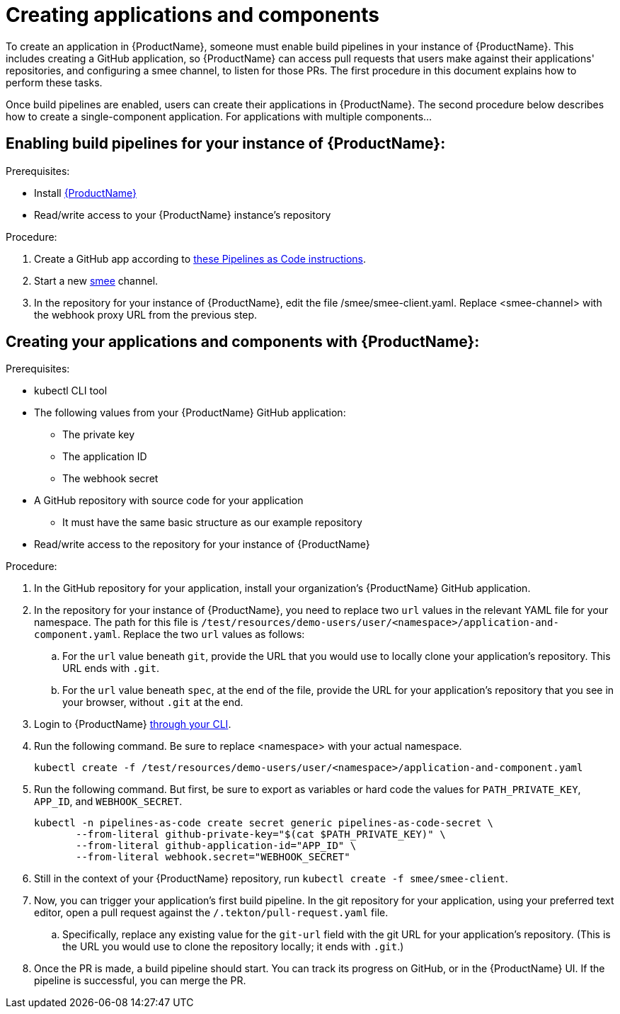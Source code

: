 = Creating applications and components

To create an application in {ProductName}, someone must enable build pipelines in your instance of {ProductName}. This includes creating a GitHub application, so {ProductName} can access pull requests that users make against their applications' repositories, and configuring a smee channel, to listen for those PRs. The first procedure in this document explains how to perform these tasks. 

Once build pipelines are enabled, users can create their applications in {ProductName}. The second procedure below describes how to create a single-component application. For applications with multiple components...
//Yftach: What would users do to create an app with multiple components? Add a new URL to the same application-and-component.yaml?

== Enabling build pipelines for your instance of {ProductName}:

.Prerequisites:

* Install link:https://github.com/konflux-ci/konflux-ci/tree/main[{ProductName}]
* Read/write access to your {ProductName} instance’s repository

.Procedure:

. Create a GitHub app according to link:https://pipelinesascode.com/docs/install/github_apps/#manual-setup[these Pipelines as Code instructions].
. Start a new link:https://smee.io/[smee] channel.
. In the repository for your instance of {ProductName}, edit the file /smee/smee-client.yaml. Replace <smee-channel> with the webhook proxy URL from the previous step. 

== Creating your applications and components with {ProductName}:

.Prerequisites:

* kubectl CLI tool
* The following values from your {ProductName} GitHub application:
** The private key
** The application ID
** The webhook secret
* A GitHub repository with source code for your application 
** It must have the same basic structure as our example repository
* Read/write access to the repository for your instance of {ProductName} 

.Procedure:

. In the GitHub repository for your application, install your organization’s {ProductName} GitHub application.
. In the repository for your instance of {ProductName}, you need to replace two `url` values in the relevant YAML file for your namespace. The path for this file is `/test/resources/demo-users/user/<namespace>/application-and-component.yaml`. Replace the two `url` values as follows:
.. For the `url` value beneath `git`, provide the URL that you would use to locally clone your application’s repository. This URL ends with `.git`.
.. For the `url` value beneath `spec`, at the end of the file, provide the URL for your application’s repository that you see in your browser, without `.git` at the end. 
. Login to {ProductName} xref:../getting-started/cli.adoc[through your CLI]. 
. Run the following command. Be sure to replace <namespace> with your actual namespace.
+
`kubectl create -f /test/resources/demo-users/user/<namespace>/application-and-component.yaml`
. Run the following command. But first, be sure to export as variables or hard code the values for `PATH_PRIVATE_KEY`, `APP_ID`, and `WEBHOOK_SECRET`.
+
[source]
--
kubectl -n pipelines-as-code create secret generic pipelines-as-code-secret \
       --from-literal github-private-key="$(cat $PATH_PRIVATE_KEY)" \
       --from-literal github-application-id="APP_ID" \
       --from-literal webhook.secret="WEBHOOK_SECRET"
--
. Still in the context of your {ProductName} repository, run `kubectl create -f smee/smee-client`.
. Now, you can trigger your application’s first build pipeline. In the git repository for your application, using your preferred text editor, open a pull request against the `/.tekton/pull-request.yaml` file. 
.. Specifically, replace any existing value for the `git-url` field with the git URL for your application’s repository. (This is the URL you would use to clone the repository locally; it ends with `.git`.)
. Once the PR is made, a build pipeline should start. You can track its progress on GitHub, or in the {ProductName} UI. If the pipeline is successful, you can merge the PR.
